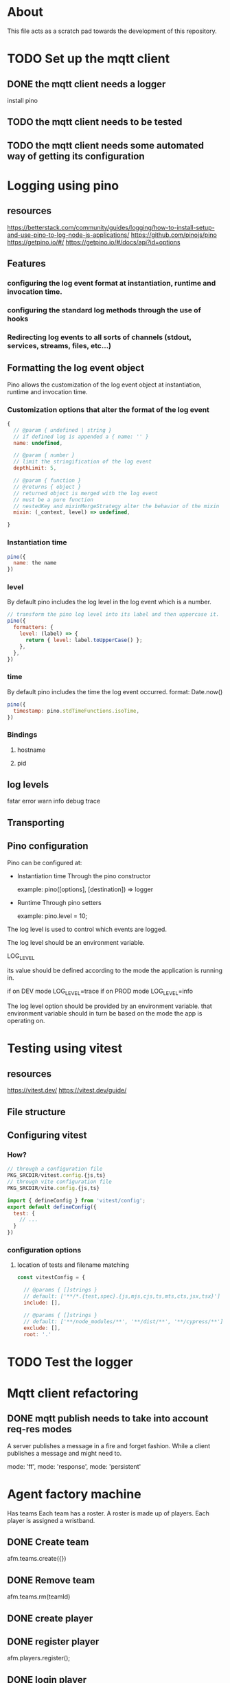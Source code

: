 * About
This file acts as a scratch pad towards the development of this repository.
* TODO Set up the mqtt client
** DONE the mqtt client needs a logger
CLOSED: [2023-03-12 Sun 13:49]
install pino
** TODO the mqtt client needs to be tested
** TODO the mqtt client needs some automated way of getting its configuration
* Logging using pino
** resources
https://betterstack.com/community/guides/logging/how-to-install-setup-and-use-pino-to-log-node-js-applications/
https://github.com/pinojs/pino
https://getpino.io/#/
https://getpino.io/#/docs/api?id=options
** Features
*** configuring the log event format at instantiation, runtime and invocation time.
*** configuring the standard log methods through the use of hooks
*** Redirecting log events to all sorts of channels (stdout, services, streams, files, etc...)

** Formatting the log event object
Pino allows the customization of the log event object at instantiation, runtime
and invocation time.

*** Customization options that alter the format of the log event
#+begin_src javascript
  {
    // @param { undefined | string }
    // if defined log is appended a { name: '' }
    name: undefined,

    // @param { number }
    // limit the stringification of the log event
    depthLimit: 5,

    // @param { function }
    // @returns { object }
    // returned object is merged with the log event
    // must be a pure function
    // nestedKey and mixinMergeStrategy alter the behavior of the mixin
    mixin: (_context, level) => undefined,

  }
#+end_src

*** Instantiation time
#+begin_src javascript
  pino({
    name: the name
  })
#+end_src

*** level
By default pino includes the log level in the log event which is a number.
#+begin_src javascript
  // transform the pino log level into its label and then uppercase it.
  pino({
    formatters: {
      level: (label) => {
        return { level: label.toUpperCase() };
      },
    },
  })
#+end_src
*** time
By default pino includes the time the log event occurred.
format: Date.now()
#+begin_src javascript
  pino({
    timestamp: pino.stdTimeFunctions.isoTime,
  })
#+end_src
*** Bindings
**** hostname
**** pid
** log levels
fatar
error
warn
info
debug
trace
** Transporting
** Pino configuration
Pino can be configured at:

- Instantiation time
  Through the pino constructor

  example:
  pino([options], [destination]) => logger

- Runtime
  Through pino setters

  example:
  pino.level = 10;


The log level is used to control which events are logged.

The log level should be an environment variable.

LOG_LEVEL

its value should be defined according to the mode the application is running in.

if on DEV mode
LOG_LEVEL=trace
if on PROD mode
LOG_LEVEL=info


The log level option should be provided by an environment variable.
that environment variable should in turn be based on the mode the app is operating on.

* Testing using vitest
** resources
https://vitest.dev/
https://vitest.dev/guide/

** File structure
** Configuring vitest
*** How?
#+begin_src javascript
  // through a configuration file
  PKG_SRCDIR/vitest.config.{js,ts}
  // through vite configuration file
  PKG_SRCDIR/vite.config.{js,ts}

  import { defineConfig } from 'vitest/config';
  export default defineConfig({
    test: {
      // ...
    }
  })

#+end_src

*** configuration options
**** location of tests and filename matching
#+begin_src javascript
  const vitestConfig = {

    // @params { []strings }
    // default: ['**/*.{test,spec}.{js,mjs,cjs,ts,mts,cts,jsx,tsx}']
    include: [],

    // @params { []strings }
    // default: ['**/node_modules/**', '**/dist/**', '**/cypress/**']
    exclude: [],
    root: '.'
#+end_src

* TODO Test the logger
* Mqtt client refactoring
** DONE mqtt publish needs to take into account req-res modes
CLOSED: [2023-03-21 Tue 12:43]
A server publishes a message in a fire and forget fashion.
While a client publishes a message and might need to.

mode: 'ff',
mode: 'response',
mode: 'persistent'
* Agent factory machine
Has teams
Each team has a roster.
A roster is made up of players.
Each player is assigned a wristband.
** DONE Create team
CLOSED: [2023-03-20 Mon 23:13]
afm.teams.create({})
** DONE Remove team
CLOSED: [2023-03-20 Mon 23:13]
afm.teams.rm(teamId)
** DONE create player
CLOSED: [2023-03-23 Thu 15:40]
** DONE register player
CLOSED: [2023-03-23 Thu 15:40]
afm.players.register();
** DONE login player
CLOSED: [2023-03-23 Thu 15:40]
afm.players.login();
** TODO assign wristband
*** TODO subscribe to wristband scan
*** TODO request wristband info
* Environment variables
** backend variables
BACKEND_AUTH_USERNAME=
BACKEND_AUTH_PASSWORD=
VITE_BACKEND_PREFIX
VITE_BACKEND_LOGLEVEL
BACKEND_PROTOCOL=
BACKEND_HOST=
BACKEND_PORT=
VITE_BACKEND_URL=${BACKEND_PROTOCOL}://${BACKEND_AUTH_USERNAME}:${BACKEND_AUTH_PASSWORD}@${BACKEND_HOST}:${BACKEND_PORT}
VITE_BACKEND_CLIENT_ID=

* emulate scan in mqtt explorer
/themaze/registration5/emulateScan/r/r
